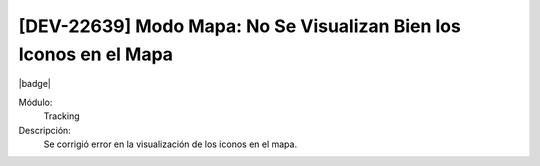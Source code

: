 [DEV-22639] Modo Mapa: No Se Visualizan Bien los Iconos en el Mapa
====================================================================

|badge|

.. |badge| raw:: html
   
   <span style="background-color: #7c04de; color: white; padding: 4px 8px; border-radius: 4px;">Corrección</span>

Módulo: 
   Tracking

Descripción: 
 Se corrigió error en la visualización de los iconos en el mapa.

.. versionchanged:: 10.223.0.0-LTS

